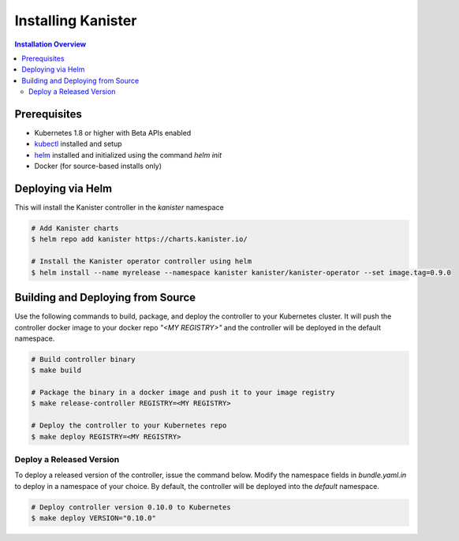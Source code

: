 .. _install:

Installing Kanister
*******************

.. contents:: Installation Overview
  :local:


Prerequisites
=============

* Kubernetes 1.8 or higher with Beta APIs enabled

* `kubectl <https://kubernetes.io/docs/tasks/tools/install-kubectl/>`_ installed
  and setup

* `helm <https://helm.sh>`_ installed and initialized using the command `helm init`

* Docker (for source-based installs only)


Deploying via Helm
==================

This will install the Kanister controller in the `kanister` namespace

.. code-block:: bash

   # Add Kanister charts
   $ helm repo add kanister https://charts.kanister.io/

   # Install the Kanister operator controller using helm
   $ helm install --name myrelease --namespace kanister kanister/kanister-operator --set image.tag=0.9.0


Building and Deploying from Source
==================================

Use the following commands to build, package, and deploy the controller to your
Kubernetes cluster. It will push the controller docker image to your docker repo
`"<MY REGISTRY>"` and the controller will be deployed in the default namespace.

.. code-block:: bash

   # Build controller binary
   $ make build

   # Package the binary in a docker image and push it to your image registry
   $ make release-controller REGISTRY=<MY REGISTRY>

   # Deploy the controller to your Kubernetes repo
   $ make deploy REGISTRY=<MY REGISTRY>


Deploy a Released Version
-------------------------

To deploy a released version of the controller, issue the command below. Modify
the namespace fields in `bundle.yaml.in` to deploy in a namespace of your
choice. By default, the controller will be deployed into the `default`
namespace.

.. code-block:: bash

   # Deploy controller version 0.10.0 to Kubernetes
   $ make deploy VERSION="0.10.0"
